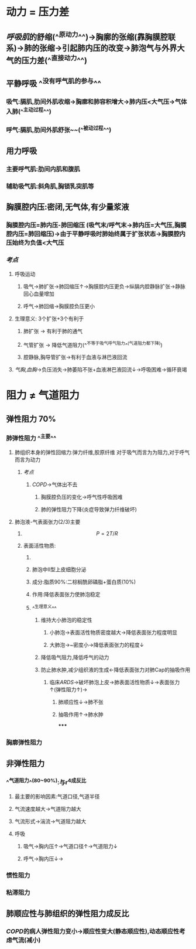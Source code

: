 * 动力 = 压力差
** [[呼吸肌]]的舒缩(^^原动力^^)→胸廓的张缩(靠胸膜腔联系)→肺的张缩→引起肺内压的改变→肺泡气与外界大气的压力差(^^直接动力^^)
** 平静呼吸 ^^没有呼气肌的参与^^
*** 吸气:膈肌,肋间外肌收缩→胸廓和肺容积增大→肺内压<大气压→气体入肺(^^主动过程^^)
*** 呼气:膈肌,肋间外肌舒张~~(^^被动过程^^)
** 用力呼吸
*** 主要呼气肌:肋间内肌和腹肌
*** 辅助吸气肌:斜角肌,胸锁乳突肌等
** 胸膜腔内压:密闭,无气体,有少量浆液
*** 胸膜腔内压=肺内压-肺回缩压 (吸气末/呼气末→肺内压=大气压,胸膜腔内压=肺回缩压)→由于平静呼吸时肺始终属于扩张状态→胸膜腔内压始终为负值<大气压
*** [[考点]]
**** 呼吸运动
***** 吸气→肺扩张→肺回缩压↑→胸膜腔内压更负→纵膈内腔静脉扩张→静脉回心血量增加
***** 呼气→肺回缩→胸膜腔负压更小
**** 生理意义: 3个扩张+3个有利于
***** 肺扩张 → 有利于肺的通气
***** 气管扩张 → 降低气道阻力(^^不等于吸气呼气阻力^^(气道阻力都下降))
***** 腔静脉,胸导管扩张→有利于血液与淋巴液回流
**** [[气胸]],[[血胸]]→负压消失→肺萎陷不张+血液淋巴液回流↓→呼吸困难→循环衰竭
* 阻力 ≠ 气道阻力
** 弹性阻力 70%
*** 肺弹性阻力 ^^主要^^
**** 肺组织本身的弹性回缩力:弹力纤维,胶原纤维 对于吸气而言为为阻力,对于呼气而言为动力
***** [[考点]]
****** [[COPD]]→气体出不去
******* 胸膜腔负压的变化→呼气性呼吸困难
******* 肺的弹性阻力下降(炎症导致弹力纤维破坏)
**** 肺泡液-气表面张力(2/3)主要
***** $$P = 2T/R$$
***** 表面活性物质:
****** [[../assets/image_1643091353194_0.png]]
****** 肺泡中II型上皮细胞分泌
****** 成分:脂质90%:二棕榈酰卵磷脂+蛋白质(10%)
****** 作用:降低表面张力使肺泡稳定
****** ^^生理意义^^
******* 维持大小肺泡的稳定性
******** 小肺泡→表面活性物质密度越大→降低表面张力程度明显
******** 大肺泡→~密度小→降低表面张力的程度↓
******* 降低吸气阻力,降低呼气的动力
******* 防止肺水肿,减少组织液的生成←降低表面张力对肺Cap的抽吸作用
******** 临床[[ARDS]]→破坏肺泡上皮→肺表面活性物质↓→表面张力↑(弹性阻力↑)→
********* 肺顺应性↓→肺不张
********* 抽吸作用↑→肺水肿
*****
*** 胸廓弹性阻力
** 非弹性阻力
*** ^^气道阻力^^(80~90%):与r^4成反比
**** 最主要的影响因素:气道口径,气道半径
**** 气流速度越大→气道阻力越大
**** 气流形式→湍流→气道阻力越大
**** 呼吸
***** 吸气→胸内压↑→气道口径↑→气道阻力↓
***** 呼气→胸内压↓→
*** 惯性阻力
*** 粘滞阻力
** 肺顺应性与肺组织的弹性阻力成反比
*** [[COPD]]的病人弹性阻力变小→顺应性变大(静态顺应性),动态顺应性考虑气流(减小)